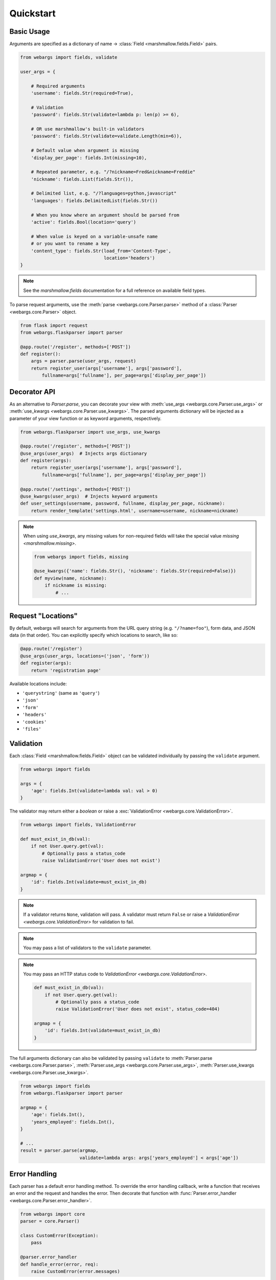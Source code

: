 .. _quickstart:

Quickstart
==========

Basic Usage
-----------

Arguments are specified as a dictionary of name -> :class:`Field <marshmallow.fields.Field>` pairs.

.. code-block:: python

    from webargs import fields, validate

    user_args = {

        # Required arguments
        'username': fields.Str(required=True),

        # Validation
        'password': fields.Str(validate=lambda p: len(p) >= 6),

        # OR use marshmallow's built-in validators
        'password': fields.Str(validate=validate.Length(min=6)),

        # Default value when argument is missing
        'display_per_page': fields.Int(missing=10),

        # Repeated parameter, e.g. "/?nickname=Fred&nickname=Freddie"
        'nickname': fields.List(fields.Str()),

        # Delimited list, e.g. "/?languages=python,javascript"
        'languages': fields.DelimitedList(fields.Str())

        # When you know where an argument should be parsed from
        'active': fields.Bool(location='query')

        # When value is keyed on a variable-unsafe name
        # or you want to rename a key
        'content_type': fields.Str(load_from='Content-Type',
                                   location='headers')
    }

.. note::

    See the `marshmallow.fields` documentation for a full reference on available field types.

To parse request arguments, use the :meth:`parse <webargs.core.Parser.parse>` method of a :class:`Parser <webargs.core.Parser>` object.

.. code-block:: python

    from flask import request
    from webargs.flaskparser import parser

    @app.route('/register', methods=['POST'])
    def register():
        args = parser.parse(user_args, request)
        return register_user(args['username'], args['password'],
            fullname=args['fullname'], per_page=args['display_per_page'])


Decorator API
-------------

As an alternative to `Parser.parse`, you can decorate your view with :meth:`use_args <webargs.core.Parser.use_args>` or :meth:`use_kwargs <webargs.core.Parser.use_kwargs>`. The parsed arguments dictionary will be injected as a parameter of your view function or as keyword arguments, respectively.

.. code-block:: python

    from webargs.flaskparser import use_args, use_kwargs

    @app.route('/register', methods=['POST'])
    @use_args(user_args)  # Injects args dictionary
    def register(args):
        return register_user(args['username'], args['password'],
            fullname=args['fullname'], per_page=args['display_per_page'])

    @app.route('/settings', methods=['POST'])
    @use_kwargs(user_args)  # Injects keyword arguments
    def user_settings(username, password, fullname, display_per_page, nickname):
        return render_template('settings.html', username=username, nickname=nickname)


.. note::

    When using `use_kwargs`, any missing values for non-required fields will take the special value `missing <marshmallow.missing>`.

    .. code-block:: python

        from webargs import fields, missing

        @use_kwargs({'name': fields.Str(), 'nickname': fields.Str(required=False)})
        def myview(name, nickname):
            if nickname is missing:
                # ...

Request "Locations"
-------------------

By default, webargs will search for arguments from the URL query string (e.g. ``"/?name=foo"``), form data, and JSON data (in that order). You can explicitly specify which locations to search, like so:

.. code-block:: python

    @app.route('/register')
    @use_args(user_args, locations=('json', 'form'))
    def register(args):
        return 'registration page'

Available locations include:

- ``'querystring'`` (same as ``'query'``)
- ``'json'``
- ``'form'``
- ``'headers'``
- ``'cookies'``
- ``'files'``

Validation
----------

Each :class:`Field <marshmallow.fields.Field>` object can be validated individually by passing the ``validate`` argument.

.. code-block:: python

    from webargs import fields

    args = {
        'age': fields.Int(validate=lambda val: val > 0)
    }

The validator may return either a `boolean` or raise a :exc:`ValidationError <webargs.core.ValidationError>`.

.. code-block:: python

    from webargs import fields, ValidationError

    def must_exist_in_db(val):
        if not User.query.get(val):
            # Optionally pass a status_code
            raise ValidationError('User does not exist')

    argmap = {
        'id': fields.Int(validate=must_exist_in_db)
    }

.. note::

    If a validator returns ``None``, validation will pass. A validator must return ``False`` or raise a `ValidationError <webargs.core.ValidationError>` for validation to fail.

.. note::

    You may pass a list of validators to the ``validate`` parameter.

.. note::

    You may pass an HTTP status code to `ValidationError <webargs.core.ValidationError>`.

    .. code-block:: python
    
        def must_exist_in_db(val):
            if not User.query.get(val):
                # Optionally pass a status_code
                raise ValidationError('User does not exist', status_code=404)

        argmap = {
            'id': fields.Int(validate=must_exist_in_db)
        }

The full arguments dictionary can also be validated by passing ``validate`` to :meth:`Parser.parse <webargs.core.Parser.parse>`, :meth:`Parser.use_args <webargs.core.Parser.use_args>`, :meth:`Parser.use_kwargs <webargs.core.Parser.use_kwargs>`.


.. code-block:: python

    from webargs import fields
    from webargs.flaskparser import parser

    argmap = {
        'age': fields.Int(),
        'years_employed': fields.Int(),
    }

    # ...
    result = parser.parse(argmap,
                          validate=lambda args: args['years_employed'] < args['age'])


Error Handling
--------------

Each parser has a default error handling method. To override the error handling callback, write a function that
receives an error and the request and handles the error.
Then decorate that function with :func:`Parser.error_handler <webargs.core.Parser.error_handler>`.

.. code-block:: python

    from webargs import core
    parser = core.Parser()

    class CustomError(Exception):
        pass

    @parser.error_handler
    def handle_error(error, req):
        raise CustomError(error.messages)

Nesting Fields
--------------

:class:`Field <marshmallow.fields.Field>` dictionaries can be nested within each other. This can be useful for validating nested data.

.. code-block:: python

    from webargs import fields

    args = {
        'name': fields.Nested({
            'first': fields.Str(required=True),
            'last': fields.Str(required=True),
        })
    }

.. note::

    By default, webargs only parses nested fields using the ``json`` request location. You can, however, :ref:`implement your own parser <custom-parsers>` to add nested field functionality to the other locations.

Next Steps
----------

- Go on to :ref:`Advanced Usage <advanced>` to learn how to add custom location handlers, use marshmallow Schemas, and more.
- See the :ref:`Framework Support <frameworks>` page for framework-specific guides.
- For example applications, check out the `examples <https://github.com/sloria/webargs/tree/dev/examples>`_ directory.
